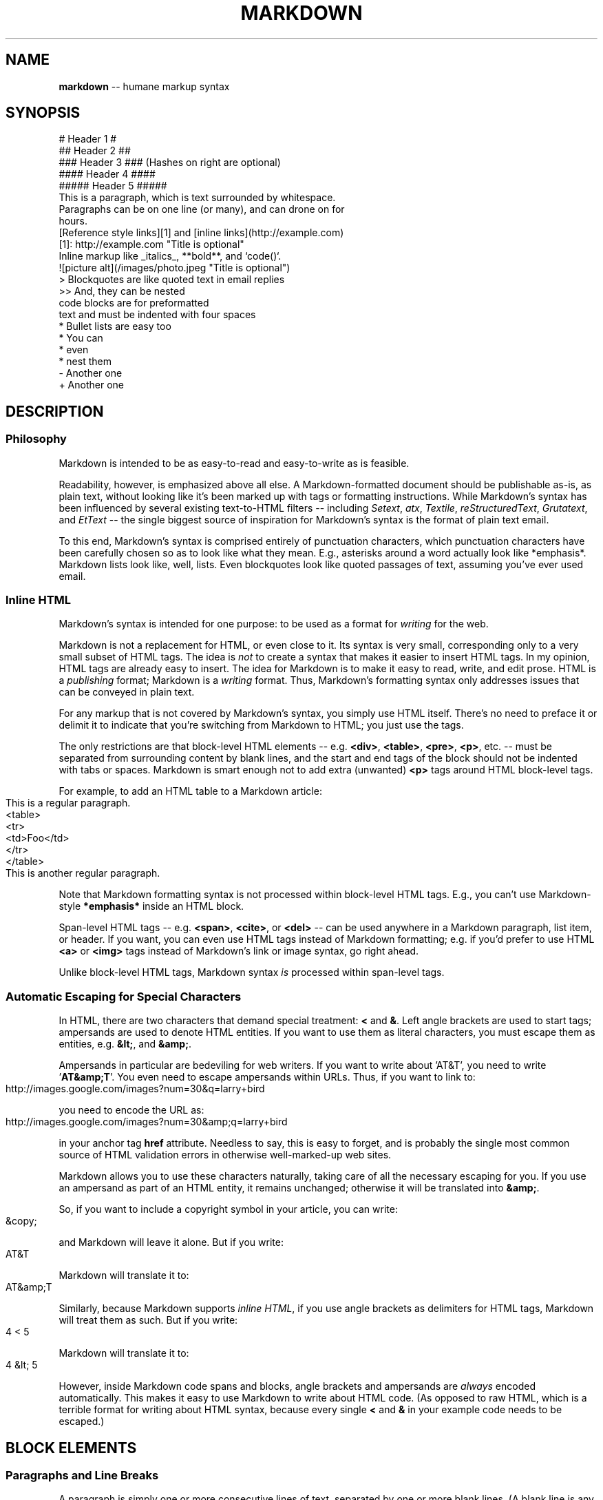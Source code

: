 .\" generated with Ronn/v0.3
.\" http://github.com/rtomayko/ronn/
.
.TH "MARKDOWN" "5" "December 2009" "Ryan Tomayko" "Ronn Manual"
.
.SH "NAME"
\fBmarkdown\fR \-\- humane markup syntax
.
.SH "SYNOPSIS"
.
.nf
# Header 1 #
## Header 2 ##
### Header 3 ###             (Hashes on right are optional)
#### Header 4 ####
##### Header 5 #####
This is a paragraph, which is text surrounded by whitespace.
Paragraphs can be on one line (or many), and can drone on for
hours.
[Reference style links][1] and [inline links](http://example.com)
[1]: http://example.com "Title is optional"
Inline markup like _italics_,  **bold**, and `code()`.
![picture alt](/images/photo.jpeg "Title is optional")
> Blockquotes are like quoted text in email replies
>> And, they can be nested
    code blocks are for preformatted
    text and must be indented with four spaces
* Bullet lists are easy too
  * You can
  * even
  * nest them
\- Another one
+ Another one
.
.fi
.
.SH "DESCRIPTION"
.
.SS "Philosophy"
Markdown is intended to be as easy\-to\-read and easy\-to\-write as is feasible.
.
.P
Readability, however, is emphasized above all else. A Markdown\-formatted
document should be publishable as\-is, as plain text, without looking
like it's been marked up with tags or formatting instructions. While
Markdown's syntax has been influenced by several existing text\-to\-HTML
filters \-\- including \fISetext\fR, \fIatx\fR, \fITextile\fR, \fIreStructuredText\fR, \fIGrutatext\fR, and \fIEtText\fR \-\- the single biggest source of
inspiration for Markdown's syntax is the format of plain text email.
.
.P
To this end, Markdown's syntax is comprised entirely of punctuation
characters, which punctuation characters have been carefully chosen so
as to look like what they mean. E.g., asterisks around a word actually
look like *emphasis*. Markdown lists look like, well, lists. Even
blockquotes look like quoted passages of text, assuming you've ever
used email.
.
.SS "Inline HTML"
Markdown's syntax is intended for one purpose: to be used as a
format for \fIwriting\fR for the web.
.
.P
Markdown is not a replacement for HTML, or even close to it. Its
syntax is very small, corresponding only to a very small subset of
HTML tags. The idea is \fInot\fR to create a syntax that makes it easier
to insert HTML tags. In my opinion, HTML tags are already easy to
insert. The idea for Markdown is to make it easy to read, write, and
edit prose. HTML is a \fIpublishing\fR format; Markdown is a \fIwriting\fR
format. Thus, Markdown's formatting syntax only addresses issues that
can be conveyed in plain text.
.
.P
For any markup that is not covered by Markdown's syntax, you simply
use HTML itself. There's no need to preface it or delimit it to
indicate that you're switching from Markdown to HTML; you just use
the tags.
.
.P
The only restrictions are that block\-level HTML elements \-\- e.g. \fB<div>\fR, \fB<table>\fR, \fB<pre>\fR, \fB<p>\fR, etc. \-\- must be separated from surrounding
content by blank lines, and the start and end tags of the block should
not be indented with tabs or spaces. Markdown is smart enough not
to add extra (unwanted) \fB<p>\fR tags around HTML block\-level tags.
.
.P
For example, to add an HTML table to a Markdown article:
.
.IP "" 4
.
.nf
This is a regular paragraph.
<table>
    <tr>
        <td>Foo</td>
    </tr>
</table>
This is another regular paragraph.
.
.fi
.
.IP "" 0
.
.P
Note that Markdown formatting syntax is not processed within block\-level
HTML tags. E.g., you can't use Markdown\-style \fB*emphasis*\fR inside an
HTML block.
.
.P
Span\-level HTML tags \-\- e.g. \fB<span>\fR, \fB<cite>\fR, or \fB<del>\fR \-\- can be
used anywhere in a Markdown paragraph, list item, or header. If you
want, you can even use HTML tags instead of Markdown formatting; e.g. if
you'd prefer to use HTML \fB<a>\fR or \fB<img>\fR tags instead of Markdown's
link or image syntax, go right ahead.
.
.P
Unlike block\-level HTML tags, Markdown syntax \fIis\fR processed within
span\-level tags.
.
.SS "Automatic Escaping for Special Characters"
In HTML, there are two characters that demand special treatment: \fB<\fR
and \fB&\fR. Left angle brackets are used to start tags; ampersands are
used to denote HTML entities. If you want to use them as literal
characters, you must escape them as entities, e.g. \fB&lt;\fR, and \fB&amp;\fR.
.
.P
Ampersands in particular are bedeviling for web writers. If you want to
write about 'AT&T', you need to write '\fBAT&amp;T\fR'. You even need to
escape ampersands within URLs. Thus, if you want to link to:
.
.IP "" 4
.
.nf
http://images.google.com/images?num=30&q=larry+bird
.
.fi
.
.IP "" 0
.
.P
you need to encode the URL as:
.
.IP "" 4
.
.nf
http://images.google.com/images?num=30&amp;q=larry+bird
.
.fi
.
.IP "" 0
.
.P
in your anchor tag \fBhref\fR attribute. Needless to say, this is easy to
forget, and is probably the single most common source of HTML validation
errors in otherwise well\-marked\-up web sites.
.
.P
Markdown allows you to use these characters naturally, taking care of
all the necessary escaping for you. If you use an ampersand as part of
an HTML entity, it remains unchanged; otherwise it will be translated
into \fB&amp;\fR.
.
.P
So, if you want to include a copyright symbol in your article, you can write:
.
.IP "" 4
.
.nf
&copy;
.
.fi
.
.IP "" 0
.
.P
and Markdown will leave it alone. But if you write:
.
.IP "" 4
.
.nf
AT&T
.
.fi
.
.IP "" 0
.
.P
Markdown will translate it to:
.
.IP "" 4
.
.nf
AT&amp;T
.
.fi
.
.IP "" 0
.
.P
Similarly, because Markdown supports \fIinline HTML\fR, if you use
angle brackets as delimiters for HTML tags, Markdown will treat them as
such. But if you write:
.
.IP "" 4
.
.nf
4 < 5
.
.fi
.
.IP "" 0
.
.P
Markdown will translate it to:
.
.IP "" 4
.
.nf
4 &lt; 5
.
.fi
.
.IP "" 0
.
.P
However, inside Markdown code spans and blocks, angle brackets and
ampersands are \fIalways\fR encoded automatically. This makes it easy to use
Markdown to write about HTML code. (As opposed to raw HTML, which is a
terrible format for writing about HTML syntax, because every single \fB<\fR
and \fB&\fR in your example code needs to be escaped.)
.
.SH "BLOCK ELEMENTS"
.
.SS "Paragraphs and Line Breaks"
A paragraph is simply one or more consecutive lines of text, separated
by one or more blank lines. (A blank line is any line that looks like a
blank line \-\- a line containing nothing but spaces or tabs is considered
blank.) Normal paragraphs should not be indented with spaces or tabs.
.
.P
The implication of the "one or more consecutive lines of text" rule is
that Markdown supports "hard\-wrapped" text paragraphs. This differs
significantly from most other text\-to\-HTML formatters (including Movable
Type's "Convert Line Breaks" option) which translate every line break
character in a paragraph into a \fB<br />\fR tag.
.
.P
When you \fIdo\fR want to insert a \fB<br />\fR break tag using Markdown, you
end a line with two or more spaces, then type return.
.
.P
Yes, this takes a tad more effort to create a \fB<br />\fR, but a simplistic
"every line break is a \fB<br />\fR" rule wouldn't work for Markdown.
Markdown's email\-style \fIblockquoting\fR and multi\-paragraph \fIlist items\fR
work best \-\- and look better \-\- when you format them with hard breaks.
.
.SS "Headers"
Markdown supports two styles of headers, \fISetext\fR and \fIatx\fR.
.
.P
Setext\-style headers are "underlined" using equal signs (for first\-level
headers) and dashes (for second\-level headers). For example:
.
.IP "" 4
.
.nf
This is an H1
=============
This is an H2
\-\-\-\-\-\-\-\-\-\-\-\-\-
.
.fi
.
.IP "" 0
.
.P
Any number of underlining \fB=\fR's or \fB\-\fR's will work.
.
.P
Atx\-style headers use 1\-6 hash characters at the start of the line,
corresponding to header levels 1\-6. For example:
.
.IP "" 4
.
.nf
# This is an H1
## This is an H2
###### This is an H6
.
.fi
.
.IP "" 0
.
.P
Optionally, you may "close" atx\-style headers. This is purely
cosmetic \-\- you can use this if you think it looks better. The
closing hashes don't even need to match the number of hashes
used to open the header. (The number of opening hashes
determines the header level.) :
.
.IP "" 4
.
.nf
# This is an H1 #
## This is an H2 ##
### This is an H3 ######
.
.fi
.
.IP "" 0
.
.SS "Blockquotes"
Markdown uses email\-style \fB>\fR characters for blockquoting. If you're
familiar with quoting passages of text in an email message, then you
know how to create a blockquote in Markdown. It looks best if you hard
wrap the text and put a \fB>\fR before every line:
.
.IP "" 4
.
.nf
> This is a blockquote with two paragraphs. Lorem ipsum dolor sit amet,
> consectetuer adipiscing elit. Aliquam hendrerit mi posuere lectus.
> Vestibulum enim wisi, viverra nec, fringilla in, laoreet vitae, risus.
>
> Donec sit amet nisl. Aliquam semper ipsum sit amet velit. Suspendisse
> id sem consectetuer libero luctus adipiscing.
.
.fi
.
.IP "" 0
.
.P
Markdown allows you to be lazy and only put the \fB>\fR before the first
line of a hard\-wrapped paragraph:
.
.IP "" 4
.
.nf
> This is a blockquote with two paragraphs. Lorem ipsum dolor sit amet,
consectetuer adipiscing elit. Aliquam hendrerit mi posuere lectus.
Vestibulum enim wisi, viverra nec, fringilla in, laoreet vitae, risus.
> Donec sit amet nisl. Aliquam semper ipsum sit amet velit. Suspendisse
id sem consectetuer libero luctus adipiscing.
.
.fi
.
.IP "" 0
.
.P
Blockquotes can be nested (i.e. a blockquote\-in\-a\-blockquote) by
adding additional levels of \fB>\fR:
.
.IP "" 4
.
.nf
> This is the first level of quoting.
>
> > This is nested blockquote.
>
> Back to the first level.
.
.fi
.
.IP "" 0
.
.P
Blockquotes can contain other Markdown elements, including headers, lists,
and code blocks:
.
.IP "" 4
.
.nf
> ## This is a header.
>
> 1.   This is the first list item.
> 2.   This is the second list item.
>
> Here's some example code:
>
>     return shell_exec("echo $input | $markdown_script");
.
.fi
.
.IP "" 0
.
.P
Any decent text editor should make email\-style quoting easy. For
example, with BBEdit, you can make a selection and choose Increase
Quote Level from the Text menu.
.
.SS "Lists"
Markdown supports ordered (numbered) and unordered (bulleted) lists.
.
.P
Unordered lists use asterisks, pluses, and hyphens \-\- interchangably
\-\- as list markers:
.
.IP "" 4
.
.nf
*   Red
*   Green
*   Blue
.
.fi
.
.IP "" 0
.
.P
is equivalent to:
.
.IP "" 4
.
.nf
+   Red
+   Green
+   Blue
.
.fi
.
.IP "" 0
.
.P
and:
.
.IP "" 4
.
.nf
\-   Red
\-   Green
\-   Blue
.
.fi
.
.IP "" 0
.
.P
Ordered lists use numbers followed by periods:
.
.IP "" 4
.
.nf
1.  Bird
2.  McHale
3.  Parish
.
.fi
.
.IP "" 0
.
.P
It's important to note that the actual numbers you use to mark the
list have no effect on the HTML output Markdown produces. The HTML
Markdown produces from the above list is:
.
.IP "" 4
.
.nf
<ol>
<li>Bird</li>
<li>McHale</li>
<li>Parish</li>
</ol>
.
.fi
.
.IP "" 0
.
.P
If you instead wrote the list in Markdown like this:
.
.IP "" 4
.
.nf
1.  Bird
1.  McHale
1.  Parish
.
.fi
.
.IP "" 0
.
.P
or even:
.
.IP "" 4
.
.nf
3. Bird
1. McHale
8. Parish
.
.fi
.
.IP "" 0
.
.P
you'd get the exact same HTML output. The point is, if you want to,
you can use ordinal numbers in your ordered Markdown lists, so that
the numbers in your source match the numbers in your published HTML.
But if you want to be lazy, you don't have to.
.
.P
If you do use lazy list numbering, however, you should still start the
list with the number 1. At some point in the future, Markdown may support
starting ordered lists at an arbitrary number.
.
.P
List markers typically start at the left margin, but may be indented by
up to three spaces. List markers must be followed by one or more spaces
or a tab.
.
.P
To make lists look nice, you can wrap items with hanging indents:
.
.IP "" 4
.
.nf
*   Lorem ipsum dolor sit amet, consectetuer adipiscing elit.
    Aliquam hendrerit mi posuere lectus. Vestibulum enim wisi,
    viverra nec, fringilla in, laoreet vitae, risus.
*   Donec sit amet nisl. Aliquam semper ipsum sit amet velit.
    Suspendisse id sem consectetuer libero luctus adipiscing.
.
.fi
.
.IP "" 0
.
.P
But if you want to be lazy, you don't have to:
.
.IP "" 4
.
.nf
*   Lorem ipsum dolor sit amet, consectetuer adipiscing elit.
Aliquam hendrerit mi posuere lectus. Vestibulum enim wisi,
viverra nec, fringilla in, laoreet vitae, risus.
*   Donec sit amet nisl. Aliquam semper ipsum sit amet velit.
Suspendisse id sem consectetuer libero luctus adipiscing.
.
.fi
.
.IP "" 0
.
.P
If list items are separated by blank lines, Markdown will wrap the
items in \fB<p>\fR tags in the HTML output. For example, this input:
.
.IP "" 4
.
.nf
*   Bird
*   Magic
.
.fi
.
.IP "" 0
.
.P
will turn into:
.
.IP "" 4
.
.nf
<ul>
<li>Bird</li>
<li>Magic</li>
</ul>
.
.fi
.
.IP "" 0
.
.P
But this:
.
.IP "" 4
.
.nf
*   Bird
*   Magic
.
.fi
.
.IP "" 0
.
.P
will turn into:
.
.IP "" 4
.
.nf
<ul>
<li><p>Bird</p></li>
<li><p>Magic</p></li>
</ul>
.
.fi
.
.IP "" 0
.
.P
List items may consist of multiple paragraphs. Each subsequent
paragraph in a list item must be indented by either 4 spaces
or one tab:
.
.IP "" 4
.
.nf
1.  This is a list item with two paragraphs. Lorem ipsum dolor
    sit amet, consectetuer adipiscing elit. Aliquam hendrerit
    mi posuere lectus.
    Vestibulum enim wisi, viverra nec, fringilla in, laoreet
    vitae, risus. Donec sit amet nisl. Aliquam semper ipsum
    sit amet velit.
2.  Suspendisse id sem consectetuer libero luctus adipiscing.
.
.fi
.
.IP "" 0
.
.P
It looks nice if you indent every line of the subsequent
paragraphs, but here again, Markdown will allow you to be
lazy:
.
.IP "" 4
.
.nf
*   This is a list item with two paragraphs.
    This is the second paragraph in the list item. You're
only required to indent the first line. Lorem ipsum dolor
sit amet, consectetuer adipiscing elit.
*   Another item in the same list.
.
.fi
.
.IP "" 0
.
.P
To put a blockquote within a list item, the blockquote's \fB>\fR
delimiters need to be indented:
.
.IP "" 4
.
.nf
*   A list item with a blockquote:
    > This is a blockquote
    > inside a list item.
.
.fi
.
.IP "" 0
.
.P
To put a code block within a list item, the code block needs
to be indented \fItwice\fR \-\- 8 spaces or two tabs:
.
.IP "" 4
.
.nf
*   A list item with a code block:
        <code goes here>
.
.fi
.
.IP "" 0
.
.P
It's worth noting that it's possible to trigger an ordered list by
accident, by writing something like this:
.
.IP "" 4
.
.nf
1986. What a great season.
.
.fi
.
.IP "" 0
.
.P
In other words, a \fInumber\-period\-space\fR sequence at the beginning of a
line. To avoid this, you can backslash\-escape the period:
.
.IP "" 4
.
.nf
1986\\. What a great season.
.
.fi
.
.IP "" 0
.
.SS "Code Blocks"
Pre\-formatted code blocks are used for writing about programming or
markup source code. Rather than forming normal paragraphs, the lines
of a code block are interpreted literally. Markdown wraps a code block
in both \fB<pre>\fR and \fB<code>\fR tags.
.
.P
To produce a code block in Markdown, simply indent every line of the
block by at least 4 spaces or 1 tab. For example, given this input:
.
.IP "" 4
.
.nf
This is a normal paragraph:
    This is a code block.
.
.fi
.
.IP "" 0
.
.P
Markdown will generate:
.
.IP "" 4
.
.nf
<p>This is a normal paragraph:</p>
<pre><code>This is a code block.
</code></pre>
.
.fi
.
.IP "" 0
.
.P
One level of indentation \-\- 4 spaces or 1 tab \-\- is removed from each
line of the code block. For example, this:
.
.IP "" 4
.
.nf
Here is an example of AppleScript:
    tell application "Foo"
        beep
    end tell
.
.fi
.
.IP "" 0
.
.P
will turn into:
.
.IP "" 4
.
.nf
<p>Here is an example of AppleScript:</p>
<pre><code>tell application "Foo"
    beep
end tell
</code></pre>
.
.fi
.
.IP "" 0
.
.P
A code block continues until it reaches a line that is not indented
(or the end of the article).
.
.P
Within a code block, ampersands (\fB&\fR) and angle brackets (\fB<\fR and \fB>\fR)
are automatically converted into HTML entities. This makes it very
easy to include example HTML source code using Markdown \-\- just paste
it and indent it, and Markdown will handle the hassle of encoding the
ampersands and angle brackets. For example, this:
.
.IP "" 4
.
.nf
    <div class="footer">
        &copy; 2004 Foo Corporation
    </div>
.
.fi
.
.IP "" 0
.
.P
will turn into:
.
.IP "" 4
.
.nf
<pre><code>&lt;div class="footer"&gt;
    &amp;copy; 2004 Foo Corporation
&lt;/div&gt;
</code></pre>
.
.fi
.
.IP "" 0
.
.P
Regular Markdown syntax is not processed within code blocks. E.g.,
asterisks are just literal asterisks within a code block. This means
it's also easy to use Markdown to write about Markdown's own syntax.
.
.SS "Horizontal Rules"
You can produce a horizontal rule tag (\fB<hr />\fR) by placing three or
more hyphens, asterisks, or underscores on a line by themselves. If you
wish, you may use spaces between the hyphens or asterisks. Each of the
following lines will produce a horizontal rule:
.
.IP "" 4
.
.nf
* * *
***
*****
\- \- \-
\-\-\-\-\-\-\-\-\-\-\-\-\-\-\-\-\-\-\-\-\-\-\-\-\-\-\-\-\-\-\-\-\-\-\-\-\-\-\-
.
.fi
.
.IP "" 0
.
.SH "SPAN ELEMENTS"
.
.SS "Links"
Markdown supports two style of links: \fIinline\fR and \fIreference\fR.
.
.P
In both styles, the link text is delimited by [square brackets].
.
.P
To create an inline link, use a set of regular parentheses immediately
after the link text's closing square bracket. Inside the parentheses,
put the URL where you want the link to point, along with an \fIoptional\fR
title for the link, surrounded in quotes. For example:
.
.IP "" 4
.
.nf
This is [an example](http://example.com/ "Title") inline link.
[This link](http://example.net/) has no title attribute.
.
.fi
.
.IP "" 0
.
.P
Will produce:
.
.IP "" 4
.
.nf
<p>This is <a href="http://example.com/" title="Title">
an example</a> inline link.</p>
<p><a href="http://example.net/">This link</a> has no
title attribute.</p>
.
.fi
.
.IP "" 0
.
.P
If you're referring to a local resource on the same server, you can
use relative paths:
.
.IP "" 4
.
.nf
See my [About](/about/) page for details.
.
.fi
.
.IP "" 0
.
.P
Reference\-style links use a second set of square brackets, inside
which you place a label of your choosing to identify the link:
.
.IP "" 4
.
.nf
This is [an example][id] reference\-style link.
.
.fi
.
.IP "" 0
.
.P
You can optionally use a space to separate the sets of brackets:
.
.IP "" 4
.
.nf
This is [an example] [id] reference\-style link.
.
.fi
.
.IP "" 0
.
.P
Then, anywhere in the document, you define your link label like this,
on a line by itself:
.
.IP "" 4
.
.nf
[id]: http://example.com/  "Optional Title Here"
.
.fi
.
.IP "" 0
.
.P
That is:
.
.IP "\(bu" 4
Square brackets containing the link identifier (optionally
indented from the left margin using up to three spaces);
.
.IP "\(bu" 4
followed by a colon;
.
.IP "\(bu" 4
followed by one or more spaces (or tabs);
.
.IP "\(bu" 4
followed by the URL for the link;
.
.IP "\(bu" 4
optionally followed by a title attribute for the link, enclosed
in double or single quotes, or enclosed in parentheses.
.
.IP "" 0
.
.P
The following three link definitions are equivalent:
.
.IP "" 4
.
.nf
[foo]: http://example.com/  "Optional Title Here"
[foo]: http://example.com/  'Optional Title Here'
[foo]: http://example.com/  (Optional Title Here)
.
.fi
.
.IP "" 0
.
.P
\fBNote:\fR There is a known bug in Markdown.pl 1.0.1 which prevents
single quotes from being used to delimit link titles.
.
.P
The link URL may, optionally, be surrounded by angle brackets:
.
.IP "" 4
.
.nf
[id]: <http://example.com/>  "Optional Title Here"
.
.fi
.
.IP "" 0
.
.P
You can put the title attribute on the next line and use extra spaces
or tabs for padding, which tends to look better with longer URLs:
.
.IP "" 4
.
.nf
[id]: http://example.com/longish/path/to/resource/here
    "Optional Title Here"
.
.fi
.
.IP "" 0
.
.P
Link definitions are only used for creating links during Markdown
processing, and are stripped from your document in the HTML output.
.
.P
Link definition names may consist of letters, numbers, spaces, and
punctuation \-\- but they are \fInot\fR case sensitive. E.g. these two
links:
.
.IP "" 4
.
.nf
[link text][a]
[link text][A]
.
.fi
.
.IP "" 0
.
.P
are equivalent.
.
.P
The \fIimplicit link name\fR shortcut allows you to omit the name of the
link, in which case the link text itself is used as the name.
Just use an empty set of square brackets \-\- e.g., to link the word
"Google" to the google.com web site, you could simply write:
.
.IP "" 4
.
.nf
[Google][]
.
.fi
.
.IP "" 0
.
.P
And then define the link:
.
.IP "" 4
.
.nf
[Google]: http://google.com/
.
.fi
.
.IP "" 0
.
.P
Because link names may contain spaces, this shortcut even works for
multiple words in the link text:
.
.IP "" 4
.
.nf
Visit [Daring Fireball][] for more information.
.
.fi
.
.IP "" 0
.
.P
And then define the link:
.
.IP "" 4
.
.nf
[Daring Fireball]: http://daringfireball.net/
.
.fi
.
.IP "" 0
.
.P
Link definitions can be placed anywhere in your Markdown document. I
tend to put them immediately after each paragraph in which they're
used, but if you want, you can put them all at the end of your
document, sort of like footnotes.
.
.P
Here's an example of reference links in action:
.
.IP "" 4
.
.nf
I get 10 times more traffic from [Google] [1] than from
[Yahoo] [2] or [MSN] [3].
  [1]: http://google.com/        "Google"
  [2]: http://search.yahoo.com/  "Yahoo Search"
  [3]: http://search.msn.com/    "MSN Search"
.
.fi
.
.IP "" 0
.
.P
Using the implicit link name shortcut, you could instead write:
.
.IP "" 4
.
.nf
I get 10 times more traffic from [Google][] than from
[Yahoo][] or [MSN][].
  [google]: http://google.com/        "Google"
  [yahoo]:  http://search.yahoo.com/  "Yahoo Search"
  [msn]:    http://search.msn.com/    "MSN Search"
.
.fi
.
.IP "" 0
.
.P
Both of the above examples will produce the following HTML output:
.
.IP "" 4
.
.nf
<p>I get 10 times more traffic from <a href="http://google.com/"
title="Google">Google</a> than from
<a href="http://search.yahoo.com/" title="Yahoo Search">Yahoo</a>
or <a href="http://search.msn.com/" title="MSN Search">MSN</a>.</p>
.
.fi
.
.IP "" 0
.
.P
For comparison, here is the same paragraph written using
Markdown's inline link style:
.
.IP "" 4
.
.nf
I get 10 times more traffic from [Google](http://google.com/ "Google")
than from [Yahoo](http://search.yahoo.com/ "Yahoo Search") or
[MSN](http://search.msn.com/ "MSN Search").
.
.fi
.
.IP "" 0
.
.P
The point of reference\-style links is not that they're easier to
write. The point is that with reference\-style links, your document
source is vastly more readable. Compare the above examples: using
reference\-style links, the paragraph itself is only 81 characters
long; with inline\-style links, it's 176 characters; and as raw HTML,
it's 234 characters. In the raw HTML, there's more markup than there
is text.
.
.P
With Markdown's reference\-style links, a source document much more
closely resembles the final output, as rendered in a browser. By
allowing you to move the markup\-related metadata out of the paragraph,
you can add links without interrupting the narrative flow of your
prose.
.
.SS "Emphasis"
Markdown treats asterisks (\fB*\fR) and underscores (\fB_\fR) as indicators of
emphasis. Text wrapped with one \fB*\fR or \fB_\fR will be wrapped with an
HTML \fB<em>\fR tag; double \fB*\fR's or \fB_\fR's will be wrapped with an HTML \fB<strong>\fR tag. E.g., this input:
.
.IP "" 4
.
.nf
*single asterisks*
_single underscores_
**double asterisks**
__double underscores__
.
.fi
.
.IP "" 0
.
.P
will produce:
.
.IP "" 4
.
.nf
<em>single asterisks</em>
<em>single underscores</em>
<strong>double asterisks</strong>
<strong>double underscores</strong>
.
.fi
.
.IP "" 0
.
.P
You can use whichever style you prefer; the lone restriction is that
the same character must be used to open and close an emphasis span.
.
.P
Emphasis can be used in the middle of a word:
.
.IP "" 4
.
.nf
un*frigging*believable
.
.fi
.
.IP "" 0
.
.P
But if you surround an \fB*\fR or \fB_\fR with spaces, it'll be treated as a
literal asterisk or underscore.
.
.P
To produce a literal asterisk or underscore at a position where it
would otherwise be used as an emphasis delimiter, you can backslash
escape it:
.
.IP "" 4
.
.nf
\\*this text is surrounded by literal asterisks\\*
.
.fi
.
.IP "" 0
.
.SS "Code"
To indicate a span of code, wrap it with backtick quotes (\fB`\fR).
Unlike a pre\-formatted code block, a code span indicates code within a
normal paragraph. For example:
.
.IP "" 4
.
.nf
Use the `printf()` function.
.
.fi
.
.IP "" 0
.
.P
will produce:
.
.IP "" 4
.
.nf
<p>Use the <code>printf()</code> function.</p>
.
.fi
.
.IP "" 0
.
.P
To include a literal backtick character within a code span, you can use
multiple backticks as the opening and closing delimiters:
.
.IP "" 4
.
.nf
``There is a literal backtick (`) here.``
.
.fi
.
.IP "" 0
.
.P
which will produce this:
.
.IP "" 4
.
.nf
<p><code>There is a literal backtick (`) here.</code></p>
.
.fi
.
.IP "" 0
.
.P
The backtick delimiters surrounding a code span may include spaces \-\-
one after the opening, one before the closing. This allows you to place
literal backtick characters at the beginning or end of a code span:
.
.IP "" 4
.
.nf
A single backtick in a code span: `` ` ``
A backtick\-delimited string in a code span: `` `foo` ``
.
.fi
.
.IP "" 0
.
.P
will produce:
.
.IP "" 4
.
.nf
<p>A single backtick in a code span: <code>`</code></p>
<p>A backtick\-delimited string in a code span: <code>`foo`</code></p>
.
.fi
.
.IP "" 0
.
.P
With a code span, ampersands and angle brackets are encoded as HTML
entities automatically, which makes it easy to include example HTML
tags. Markdown will turn this:
.
.IP "" 4
.
.nf
Please don't use any `<blink>` tags.
.
.fi
.
.IP "" 0
.
.P
into:
.
.IP "" 4
.
.nf
<p>Please don't use any <code>&lt;blink&gt;</code> tags.</p>
.
.fi
.
.IP "" 0
.
.P
You can write this:
.
.IP "" 4
.
.nf
`&#8212;` is the decimal\-encoded equivalent of `&mdash;`.
.
.fi
.
.IP "" 0
.
.P
to produce:
.
.IP "" 4
.
.nf
<p><code>&amp;#8212;</code> is the decimal\-encoded
equivalent of <code>&amp;mdash;</code>.</p>
.
.fi
.
.IP "" 0
.
.SS "Images"
Admittedly, it's fairly difficult to devise a "natural" syntax for
placing images into a plain text document format.
.
.P
Markdown uses an image syntax that is intended to resemble the syntax
for links, allowing for two styles: \fIinline\fR and \fIreference\fR.
.
.P
Inline image syntax looks like this:
.
.IP "" 4
.
.nf
![Alt text](/path/to/img.jpg)
![Alt text](/path/to/img.jpg "Optional title")
.
.fi
.
.IP "" 0
.
.P
That is:
.
.IP "\(bu" 4
An exclamation mark: \fB!\fR;
.
.IP "\(bu" 4
followed by a set of square brackets, containing the \fBalt\fR
attribute text for the image;
.
.IP "\(bu" 4
followed by a set of parentheses, containing the URL or path to
the image, and an optional \fBtitle\fR attribute enclosed in double
or single quotes.
.
.IP "" 0
.
.P
Reference\-style image syntax looks like this:
.
.IP "" 4
.
.nf
![Alt text][id]
.
.fi
.
.IP "" 0
.
.P
Where "id" is the name of a defined image reference. Image references
are defined using syntax identical to link references:
.
.IP "" 4
.
.nf
[id]: url/to/image  "Optional title attribute"
.
.fi
.
.IP "" 0
.
.P
As of this writing, Markdown has no syntax for specifying the
dimensions of an image; if this is important to you, you can simply
use regular HTML \fB<img>\fR tags.
.
.SH "MISCELLANEOUS"
.
.SS "Automatic Links"
Markdown supports a shortcut style for creating "automatic" links for URLs and email addresses: simply surround the URL or email address with angle brackets. What this means is that if you want to show the actual text of a URL or email address, and also have it be a clickable link, you can do this:
.
.IP "" 4
.
.nf
<http://example.com/>
.
.fi
.
.IP "" 0
.
.P
Markdown will turn this into:
.
.IP "" 4
.
.nf
<a href="http://example.com/">http://example.com/</a>
.
.fi
.
.IP "" 0
.
.P
Automatic links for email addresses work similarly, except that
Markdown will also perform a bit of randomized decimal and hex
entity\-encoding to help obscure your address from address\-harvesting
spambots. For example, Markdown will turn this:
.
.IP "" 4
.
.nf
<address@example.com>
.
.fi
.
.IP "" 0
.
.P
into something like this:
.
.IP "" 4
.
.nf
<a href="&#x6D;&#x61;i&#x6C;&#x74;&#x6F;:&#x61;&#x64;&#x64;&#x72;&#x65;
&#115;&#115;&#64;&#101;&#120;&#x61;&#109;&#x70;&#x6C;e&#x2E;&#99;&#111;
&#109;">&#x61;&#x64;&#x64;&#x72;&#x65;&#115;&#115;&#64;&#101;&#120;&#x61;
&#109;&#x70;&#x6C;e&#x2E;&#99;&#111;&#109;</a>
.
.fi
.
.IP "" 0
.
.P
which will render in a browser as a clickable link to "address@example.com".
.
.P
(This sort of entity\-encoding trick will indeed fool many, if not
most, address\-harvesting bots, but it definitely won't fool all of
them. It's better than nothing, but an address published in this way
will probably eventually start receiving spam.)
.
.SS "Backslash Escapes"
Markdown allows you to use backslash escapes to generate literal
characters which would otherwise have special meaning in Markdown's
formatting syntax. For example, if you wanted to surround a word
with literal asterisks (instead of an HTML \fB<em>\fR tag), you can use
backslashes before the asterisks, like this:
.
.IP "" 4
.
.nf
\\*literal asterisks\\*
.
.fi
.
.IP "" 0
.
.P
Markdown provides backslash escapes for the following characters:
.
.IP "" 4
.
.nf
\\   backslash
`   backtick
*   asterisk
_   underscore
{}  curly braces
[]  square brackets
()  parentheses
#   hash mark
+   plus sign
\-   minus sign (hyphen)
.   dot
!   exclamation mark
.
.fi
.
.IP "" 0
.
.SH "AUTHOR"
Markdown was created by John Gruber.
.
.P
Manual page by Ryan Tomayko. It's pretty much a direct copy of the\fIMarkdown Syntax Reference\fR,
also by John Gruber.
.
.SH "SEE ALSO"
ron(5)
.
.br
\fIhttp://daringfireball.net/projects/markdown/\fR
